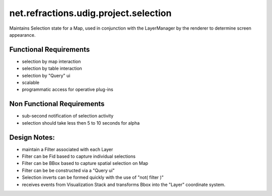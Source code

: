 net.refractions.udig.project.selection
======================================

Maintains Selection state for a Map, used in conjunction with the LayerManager by the renderer to
determine screen appearance.

Functional Requirements
'''''''''''''''''''''''

-  selection by map interaction
-  selection by table interaction
-  selection by "Query" ui
-  scalable
-  programmatic access for operative plug-ins

Non Functional Requirements
'''''''''''''''''''''''''''

-  sub-second notification of selection activity
-  selection should take less then 5 to 10 seconds for alpha

Design Notes:
'''''''''''''

-  maintain a Filter associated with each Layer
-  Filter can be Fid based to capture individual selections
-  Filter can be BBox based to capture spatial selection on Map
-  Filter can be be constructed via a "Query ui"
-  Selection inverts can be formed quickly with the use of "not( filter )"
-  receives events from Visualization Stack and transforms Bbox into the "Layer" coordinate system.

